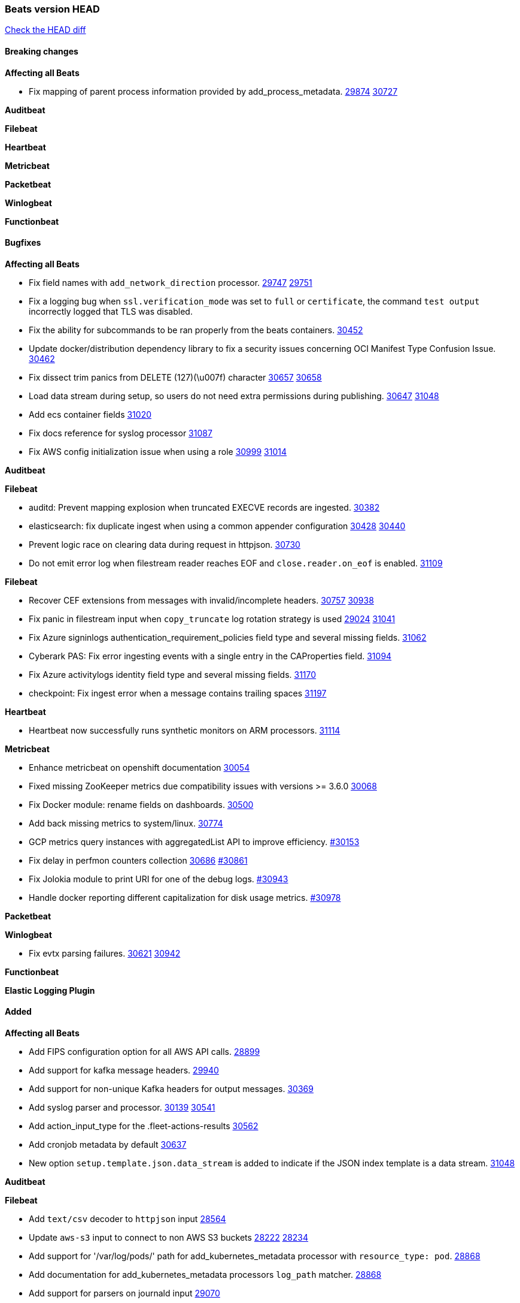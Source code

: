 // Use these for links to issue and pulls. Note issues and pulls redirect one to
// each other on Github, so don't worry too much on using the right prefix.
:issue: https://github.com/elastic/beats/issues/
:pull: https://github.com/elastic/beats/pull/

=== Beats version HEAD
https://github.com/elastic/beats/compare/v7.0.0-alpha2...main[Check the HEAD diff]

==== Breaking changes

*Affecting all Beats*

- Fix mapping of parent process information provided by add_process_metadata. {issue}29874[29874] {pull}30727[30727]

*Auditbeat*


*Filebeat*

*Heartbeat*


*Metricbeat*


*Packetbeat*


*Winlogbeat*


*Functionbeat*


==== Bugfixes

*Affecting all Beats*

- Fix field names with `add_network_direction` processor. {issue}29747[29747] {pull}29751[29751]
- Fix a logging bug when `ssl.verification_mode` was set to `full` or `certificate`, the command `test output` incorrectly logged that TLS was disabled.
- Fix the ability for subcommands to be ran properly from the beats containers. {pull}30452[30452]
- Update docker/distribution dependency library to fix a security issues concerning OCI Manifest Type Confusion Issue. {pull}30462[30462]
- Fix dissect trim panics from DELETE (127)(\u007f) character {issue}30657[30657] {pull}30658[30658]
- Load data stream during setup, so users do not need extra permissions during publishing. {issue}30647[30647] {pull}31048[31048]
- Add ecs container fields {pull}31020[31020]
- Fix docs reference for syslog processor {pull}31087[31087]
- Fix AWS config initialization issue when using a role {issue}30999[30999] {pull}31014[31014]

*Auditbeat*


*Filebeat*

- auditd: Prevent mapping explosion when truncated EXECVE records are ingested. {pull}30382[30382]
- elasticsearch: fix duplicate ingest when using a common appender configuration {issue}30428[30428] {pull}30440[30440]
- Prevent logic race on clearing data during request in httpjson. {pull}30730[30730]
- Do not emit error log when filestream reader reaches EOF and `close.reader.on_eof` is enabled. {pull}31109[31109]

*Filebeat*

- Recover CEF extensions from messages with invalid/incomplete headers. {issue}30757[30757] {pull}30938[30938]
- Fix panic in filestream input when `copy_truncate` log rotation strategy is used {issue}29024[29024] {pull}31041[31041]
- Fix Azure signinlogs authentication_requirement_policies field type and several missing fields. {pull}31062[31062]
- Cyberark PAS: Fix error ingesting events with a single entry in the CAProperties field. {pull}31094[31094]
- Fix Azure activitylogs identity field type and several missing fields. {pull}31170[31170]
- checkpoint: Fix ingest error when a message contains trailing spaces {pull}31197[31197]

*Heartbeat*

- Heartbeat now successfully runs synthetic monitors on ARM processors. {pull}31114[31114]

*Metricbeat*

- Enhance metricbeat on openshift documentation {pull}30054[30054]
- Fixed missing ZooKeeper metrics due compatibility issues with versions >= 3.6.0 {pull}30068[30068]
- Fix Docker module: rename fields on dashboards. {pull}30500[30500]
- Add back missing metrics to system/linux. {pull}30774[30774]
- GCP metrics query instances with aggregatedList API to improve efficiency. {pull}30154[#30153]
- Fix delay in perfmon counters collection {issue}30686[30686] {pull}30861[#30861]
- Fix Jolokia module to print URI for one of the debug logs. {pull}30943[#30943]
- Handle docker reporting different capitalization for disk usage metrics. {pull}30978[#30978]

*Packetbeat*


*Winlogbeat*

- Fix evtx parsing failures. {issue}30621[30621] {pull}30942[30942]


*Functionbeat*



*Elastic Logging Plugin*


==== Added

*Affecting all Beats*

- Add FIPS configuration option for all AWS API calls. {pull}28899[28899]
- Add support for kafka message headers. {pull}29940[29940]
- Add support for non-unique Kafka headers for output messages. {pull}30369[30369]
- Add syslog parser and processor. {issue}30139[30139] {pull}30541[30541]
- Add action_input_type for the .fleet-actions-results {pull}30562[30562]
- Add cronjob metadata by default {pull}30637[30637]
- New option `setup.template.json.data_stream` is added to indicate if the JSON index template is a data stream. {pull}31048[31048]

*Auditbeat*


*Filebeat*

- Add `text/csv` decoder to `httpjson` input {pull}28564[28564]
- Update `aws-s3` input to connect to non AWS S3 buckets {issue}28222[28222] {pull}28234[28234]
- Add support for '/var/log/pods/' path for add_kubernetes_metadata processor with `resource_type: pod`. {pull}28868[28868]
- Add documentation for add_kubernetes_metadata processors `log_path` matcher. {pull}28868[28868]
- Add support for parsers on journald input {pull}29070[29070]
- Add support in httpjson input for oAuth2ProviderDefault of password grant_type. {pull}29087[29087]
- Add extraction of `related.hosts` to Microsoft 365 Defender ingest pipeline {issue}29859[29859] {pull}29863[29863]
- threatintel module: Add new Recorded Future integration. {pull}30030[30030]
- Support SASL/SCRAM authentication in the Kafka input. {pull}31167[31167]
- Improve recovery from corrupted registries. {issue}25135[25135] {pull}30994[30994]
- Add support in httpjson input for chain calls. {pull}29816[29816]
- checkpoint module: Add `network.transport` derived from IANA number. {pull}31076[31076]
- Add URL Encode template function for httpjson input. {pull}30962[30962]

*Auditbeat*

- Include config file (`auditbeat.elastic-agent.yml`) in tar.gz and zip packages for use with Elastic Agent.


*Filebeat*

- http_endpoint input: Add support for requests with `Content-Encoding: gzip`. {issue}31005[31005]

*Heartbeat*


*Metricbeat*

- Add `kubernetes.container.status.last.reason` metric {pull}30306[30306]
- Extend documentation about `orchestrator.cluster` fields {pull}30518[30518]
- Fix overflow in `iostat` metrics {pull}30679[30679]
- Add `commandstats` field to Redis module {pull}29662[29662]
- Add `kubernetes.volume.fs.inodes.pct` field. {pull}30785[30785]
- Improve Kubernetes dashboard. {pull}30913[30913]
- Populate new container ECS fields in Docker module. {pull}30399[30399]
- Populate new container ECS fields in Kubernetes module. {pull}30181[30181]
- Populate ecs container fields in Containerd module. {pull}31025[31025]

*Packetbeat*


*Functionbeat*


*Winlogbeat*

- Improve the error message when the registry file content is invalid. {pull}30543[30543]
- Retry EvtSubscribe from start if fails with strict mode. {issue}29793[29793] {pull}30155[30155]
- Add parent process ID to new process creation events. {issue}29237[29237] {pull}31102[31102]


*Elastic Log Driver*


==== Deprecated

*Affecting all Beats*


*Filebeat*


*Heartbeat*

*Metricbeat*


*Packetbeat*

*Winlogbeat*

*Functionbeat*

==== Known Issue

